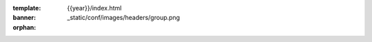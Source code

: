 :template: {{year}}/index.html
:banner: _static/conf/images/headers/group.png
:orphan:

.. raw:: html

  <div class="news-block">
    <div class="uk-container">

      <h2>Updates from the team</h2>
      <section>
      <div class="content">

.. postlist:: 10
   :date: %B %d, %Y
   :format: {title} - {date}
   :list-style: none
   :tags: {{ shortcode }}-{{ year }}

.. raw:: html

      </div>
      </section>
    </div>
  </div><!--- end news block -->
